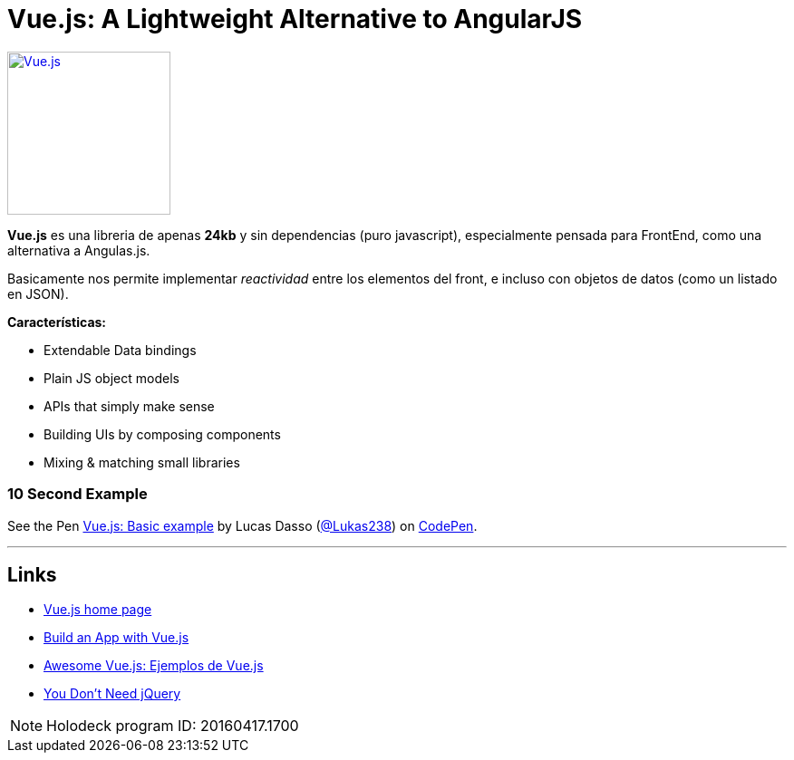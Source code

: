 = Vue.js: A Lightweight Alternative to AngularJS
:hp-tags: #holodeck, vue.js, framework, frontend, reactive

image::https://vuejs.org/images/logo.png[ Vue.js,180, link="https://vuejs.org/"]


**Vue.js** es una libreria de apenas **24kb** y sin dependencias (puro javascript), especialmente pensada para FrontEnd, como una alternativa a Angulas.js.

Basicamente nos permite implementar _reactividad_ entre los elementos del front, e incluso con objetos de datos (como un listado en JSON).

**Características:**

- Extendable Data bindings
- Plain JS object models
- APIs that simply make sense
- Building UIs by composing components
- Mixing & matching small libraries


### 10 Second Example

+++
<p data-height="199" data-theme-id="dark" data-slug-hash="PNeQzB" data-default-tab="js,result" data-user="Lukas238" data-embed-version="2" class="codepen">See the Pen <a href="https://codepen.io/Lukas238/pen/PNeQzB/">Vue.js: Basic example</a> by Lucas Dasso (<a href="http://codepen.io/Lukas238">@Lukas238</a>) on <a href="http://codepen.io">CodePen</a>.</p>
<script async src="//assets.codepen.io/assets/embed/ei.js"></script>
+++


---

## Links

- link:https://vuejs.org/[Vue.js home page]
- link:https://scotch.io/tutorials/build-an-app-with-vue-js-a-lightweight-alternative-to-angularjs[Build an App with Vue.js]
- link:https://github.com/vuejs/awesome-vue[Awesome Vue.js: Ejemplos de Vue.js]
- link:https://github.com/oneuijs/You-Dont-Need-jQuery[You Don't Need jQuery]



NOTE: Holodeck program ID: 20160417.1700